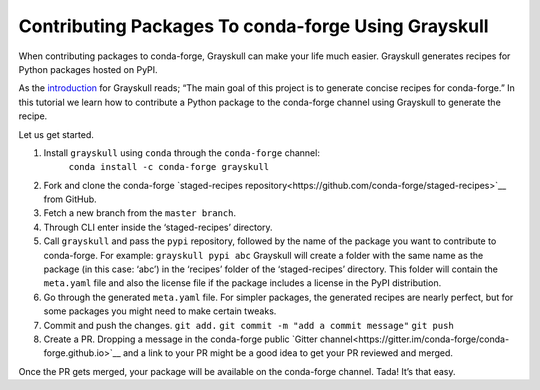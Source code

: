 .. post:: 2021-06-16
   :tags: Grayskull
   :author: ForgottenProgramme
   :redirect: 2021/06/16/grayskull-step-by-step

Contributing Packages To conda-forge Using Grayskull
====================================================

When contributing packages to conda-forge, Grayskull can make your life much easier.
Grayskull generates recipes for Python packages hosted on PyPI.

As the `introduction <https://github.com/conda-incubator/grayskull#introduction>`__ for Grayskull reads; “The main goal of this project is to generate concise recipes for conda-forge.”
In this tutorial we learn how to contribute a Python package to the conda-forge channel using Grayskull to generate the recipe.

Let us get started.

1. Install ``grayskull`` using ``conda`` through the ``conda-forge`` channel:
    ``conda install -c conda-forge grayskull``
2. Fork and clone the conda-forge `staged-recipes repository<https://github.com/conda-forge/staged-recipes>`__ from GitHub.
3. Fetch a new branch from the ``master branch``.
4. Through CLI enter inside the ‘staged-recipes’ directory.
5. Call ``grayskull`` and pass the ``pypi`` repository, followed by the name of the package you want to contribute to conda-forge. For example:
   ``grayskull pypi abc``
   Grayskull will create a folder with the same name as the package (in this case: ‘abc’) in the ‘recipes’ folder of the ‘staged-recipes’ directory.
   This folder will contain the ``meta.yaml`` file and also the license file if the package includes a license in the PyPI distribution.
6. Go through the generated ``meta.yaml`` file.
   For simpler packages, the generated recipes are nearly perfect, but for some packages you might need to make certain tweaks.
7. Commit and push the changes.
   ``git add.``
   ``git commit -m "add a commit message"``
   ``git push``
8. Create a PR. Dropping a message in the conda-forge public `Gitter channel<https://gitter.im/conda-forge/conda-forge.github.io>`__ and a link to your PR might be a good idea to get your PR reviewed and merged.

Once the PR gets merged, your package will be available on the conda-forge channel.
Tada! It’s that easy.
